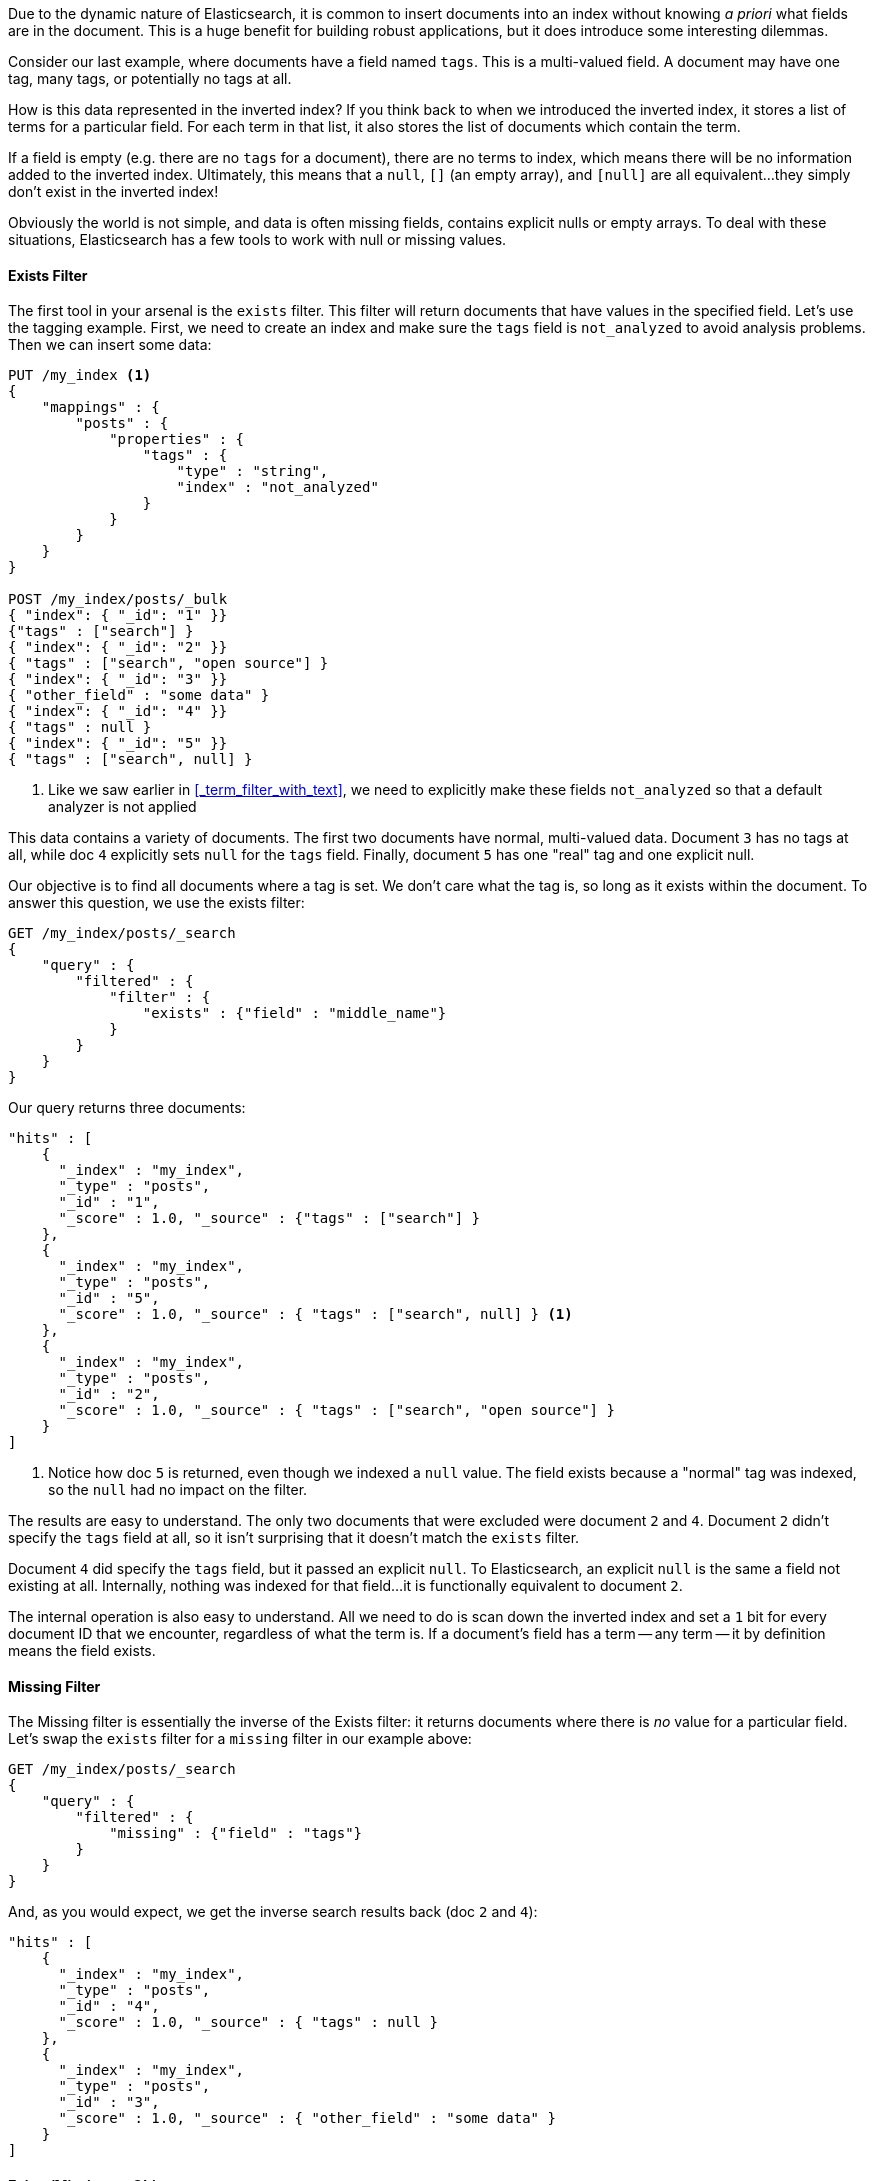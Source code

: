 
Due to the dynamic nature of Elasticsearch, it is common to insert documents
into an index without knowing _a priori_ what fields are in the document.  This
is a huge benefit for building robust applications, but it does introduce some
interesting dilemmas.

Consider our last example, where documents have a field named `tags`.  This is
a multi-valued field.  A document may have one tag, many tags, or potentially
no tags at all. 

How is this data represented in the inverted index?  If you think back to when
we introduced the inverted index, it stores a list of terms for a particular 
field. For each term in that list, it also stores the list of documents which 
contain the term.

If a field is empty (e.g. there are no `tags` for a document), there are no 
terms to index, which means there will be no information added to the inverted 
index.  Ultimately, this means that a `null`, `[]` (an empty array), and `[null]`
are all equivalent...they simply don't exist in the inverted index!

Obviously the world is not simple, and data is often missing fields, contains 
explicit nulls or empty arrays. To deal with these situations, Elasticsearch has 
a few tools to work with null or missing values.

==== Exists Filter

The first tool in your arsenal is the `exists` filter.  This filter will return 
documents that have values in the specified field. Let's use the tagging example.
First, we need to create an index and make sure the `tags` field is `not_analyzed`
to avoid analysis problems.  Then we can insert some data:

[source,js]
--------------------------------------------------
PUT /my_index <1>
{
    "mappings" : {
        "posts" : {
            "properties" : {
                "tags" : {
                    "type" : "string",
                    "index" : "not_analyzed"
                }
            }
        }
    }
}

POST /my_index/posts/_bulk
{ "index": { "_id": "1" }}
{"tags" : ["search"] }
{ "index": { "_id": "2" }}
{ "tags" : ["search", "open source"] }
{ "index": { "_id": "3" }}
{ "other_field" : "some data" }
{ "index": { "_id": "4" }}
{ "tags" : null }
{ "index": { "_id": "5" }}
{ "tags" : ["search", null] }

--------------------------------------------------
<1> Like we saw earlier in <<_term_filter_with_text>>, we need to explicitly
make these fields `not_analyzed` so that a default analyzer is not applied

This data contains a variety of documents.  The first two documents have normal,
multi-valued data.  Document `3` has no tags at all, while doc `4` explicitly 
sets `null` for the `tags` field.  Finally, document `5` has one "real" tag
and one explicit null.

Our objective is to find all documents where a tag is set.  We don't care what
the tag is, so long as it exists within the document.  To answer this question, 
we use the exists filter:

[source,js]
--------------------------------------------------
GET /my_index/posts/_search
{
    "query" : {
        "filtered" : {
            "filter" : {
                "exists" : {"field" : "middle_name"}
            }
        }
    }
}
--------------------------------------------------

Our query returns three documents:

[source,json]
--------------------------------------------------
"hits" : [
    {
      "_index" : "my_index",
      "_type" : "posts",
      "_id" : "1",
      "_score" : 1.0, "_source" : {"tags" : ["search"] }
    },
    {
      "_index" : "my_index",
      "_type" : "posts",
      "_id" : "5",
      "_score" : 1.0, "_source" : { "tags" : ["search", null] } <1>
    },
    {
      "_index" : "my_index",
      "_type" : "posts",
      "_id" : "2",
      "_score" : 1.0, "_source" : { "tags" : ["search", "open source"] }
    }
]
--------------------------------------------------
<1> Notice how doc `5` is returned, even though we indexed a `null` value. The
field exists because a "normal" tag was indexed, so the `null` had no impact
on the filter.

The results are easy to understand.  The only two documents that were excluded
were document `2` and `4`.  Document `2` didn't specify the `tags` field at
all, so it isn't surprising that it doesn't match the `exists` filter.

Document `4` did specify the `tags` field, but it passed an explicit `null`.
To Elasticsearch, an explicit `null` is the same a field not existing at all.
Internally, nothing was indexed for that field...it is functionally equivalent
to document `2`.

The internal operation is also easy to understand.  All we need to do is scan
down the inverted index and set a `1` bit for every document ID that we
encounter, regardless of what the term is.  If a document's field has a term 
-- any term -- it by definition means the field exists.

==== Missing Filter

The Missing filter is essentially the inverse of the Exists filter: it returns
documents where there is _no_ value for a particular field.  Let's swap the 
`exists` filter for a `missing` filter in our example above:

[source,js]
--------------------------------------------------
GET /my_index/posts/_search
{
    "query" : {
        "filtered" : {
            "missing" : {"field" : "tags"}
        }
    }
}
--------------------------------------------------

And, as you would expect, we get the inverse search results back (doc `2` and
`4`):

[source,json]
--------------------------------------------------
"hits" : [ 
    {
      "_index" : "my_index",
      "_type" : "posts",
      "_id" : "4",
      "_score" : 1.0, "_source" : { "tags" : null }
    },
    {
      "_index" : "my_index",
      "_type" : "posts",
      "_id" : "3",
      "_score" : 1.0, "_source" : { "other_field" : "some data" }
    } 
]
--------------------------------------------------




==== Exists/Missing on Objects

The Exists and Missing filters also work on objects, not just core types.  If
you have the following document:

[source,js]
--------------------------------------------------
{
   "foo" : {
      "bar" : "baz"
   }
}
--------------------------------------------------


You can check for the existence of "foo".  If the inner object "foo" exists,
Existing filter matches while Missing does not.